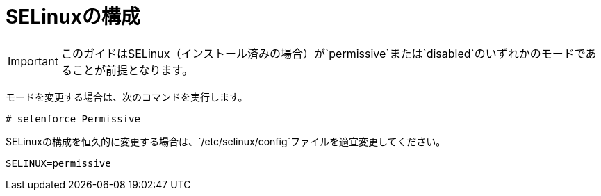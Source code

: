 = SELinuxの構成

[IMPORTANT]
このガイドはSELinux（インストール済みの場合）が`permissive`または`disabled`のいずれかのモードであることが前提となります。

モードを変更する場合は、次のコマンドを実行します。 

[source]
----
# setenforce Permissive
----

SELinuxの構成を恒久的に変更する場合は、`/etc/selinux/config`ファイルを適宜変更してください。

[source]
----
SELINUX=permissive
----


